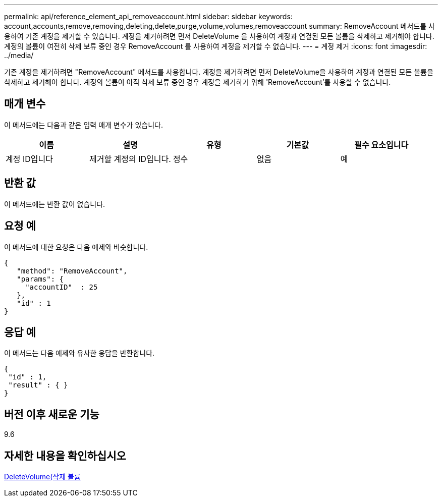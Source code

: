 ---
permalink: api/reference_element_api_removeaccount.html 
sidebar: sidebar 
keywords: account,accounts,remove,removing,deleting,delete,purge,volume,volumes,removeaccount 
summary: RemoveAccount 메서드를 사용하여 기존 계정을 제거할 수 있습니다. 계정을 제거하려면 먼저 DeleteVolume 을 사용하여 계정과 연결된 모든 볼륨을 삭제하고 제거해야 합니다. 계정의 볼륨이 여전히 삭제 보류 중인 경우 RemoveAccount 를 사용하여 계정을 제거할 수 없습니다. 
---
= 계정 제거
:icons: font
:imagesdir: ../media/


[role="lead"]
기존 계정을 제거하려면 "RemoveAccount" 메서드를 사용합니다. 계정을 제거하려면 먼저 DeleteVolume을 사용하여 계정과 연결된 모든 볼륨을 삭제하고 제거해야 합니다. 계정의 볼륨이 아직 삭제 보류 중인 경우 계정을 제거하기 위해 'RemoveAccount'를 사용할 수 없습니다.



== 매개 변수

이 메서드에는 다음과 같은 입력 매개 변수가 있습니다.

|===
| 이름 | 설명 | 유형 | 기본값 | 필수 요소입니다 


 a| 
계정 ID입니다
 a| 
제거할 계정의 ID입니다.
 a| 
정수
 a| 
없음
 a| 
예

|===


== 반환 값

이 메서드에는 반환 값이 없습니다.



== 요청 예

이 메서드에 대한 요청은 다음 예제와 비슷합니다.

[listing]
----
{
   "method": "RemoveAccount",
   "params": {
     "accountID"  : 25
   },
   "id" : 1
}
----


== 응답 예

이 메서드는 다음 예제와 유사한 응답을 반환합니다.

[listing]
----

{
 "id" : 1,
 "result" : { }
}
----


== 버전 이후 새로운 기능

9.6



== 자세한 내용을 확인하십시오

xref:reference_element_api_deletevolume.adoc[DeleteVolume(삭제 볼륨]
